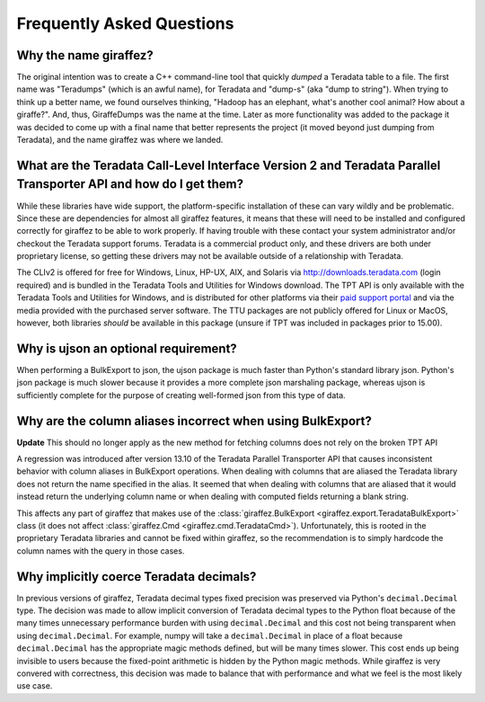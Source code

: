 .. _faq:

Frequently Asked Questions
==========================

Why the name giraffez?
----------------------

The original intention was to create a C++ command-line tool that quickly *dumped* a Teradata table to a file. The first name was "Teradumps" (which is an awful name), for Teradata and "dump-s" (aka "dump to string"). When trying to think up a better name, we found ourselves thinking, "Hadoop has an elephant, what's another cool animal? How about a giraffe?". And, thus, GiraffeDumps was the name at the time. Later as more functionality was added to the package it was decided to come up with a final name that better represents the project (it moved beyond just dumping from Teradata), and the name giraffez was where we landed.

.. _teradata-libraries:

What are the Teradata Call-Level Interface Version 2 and Teradata Parallel Transporter API and how do I get them?
-----------------------------------------------------------------------------------------------------------------

.. glossary::

    *Teradata Call-Level Interface Version 2 (CLIv2)*
        The official Teradata C API, which provides an interface for communication with a Teradata server. This library is the same used by Teradata to create all their client-side tools. It is supported on most major platforms of Windows, Linux, Unix, and Unix-like operation systems (Mac OS) and supports processor architectures for x86 (32-bit and 64-bit), Power PC, Itanium 2, PA-RISC, and Opteron.

    *Teradata Parallel Transporter API (TPT API)*
        Official Teradata library that exposes many common and simplified interfaces to Teradata via C++. This library is built upon the CLIv2 and gives support for bulk operations such as BulkExport and BulkLoad.



While these libraries have wide support, the platform-specific installation of these can vary wildly and be problematic. Since these are dependencies for almost all giraffez features, it means that these will need to be installed and configured correctly for giraffez to be able to work properly. If having trouble with these contact your system administrator and/or checkout the Teradata support forums. Teradata is a commercial product only, and these drivers are both under proprietary license, so getting these drivers may not be available outside of a relationship with Teradata.

The CLIv2 is offered for free for Windows, Linux, HP-UX, AIX, and Solaris via http://downloads.teradata.com (login required) and is bundled in the Teradata Tools and Utilities for Windows download. The TPT API is only available with the Teradata Tools and Utilities for Windows, and is distributed for other platforms via their `paid support portal <https://tays.teradata.com>`_ and via the media provided with the purchased server software. The TTU packages are not publicly offered for Linux or MacOS, however, both libraries *should* be available in this package (unsure if TPT was included in packages prior to 15.00).

.. _ujson:

Why is ujson an optional requirement?
-------------------------------------

When performing a BulkExport to json, the ujson package is much faster than Python's standard library json. Python's json package is much slower because it provides a more complete json marshaling package, whereas ujson is sufficiently complete for the purpose of creating well-formed json from this type of data.

.. _export-header:

Why are the column aliases incorrect when using BulkExport?
-----------------------------------------------------------

**Update** This should no longer apply as the new method for fetching columns does not rely on the broken TPT API

A regression was introduced after version 13.10 of the Teradata Parallel Transporter API that causes inconsistent behavior with column aliases in BulkExport operations.  When dealing with columns that are aliased the Teradata library does not return the name specified in the alias.  It seemed that when dealing with columns that are aliased that it would instead return the underlying column name or when dealing with computed fields returning a blank string.

This affects any part of giraffez that makes use of the :class:`giraffez.BulkExport <giraffez.export.TeradataBulkExport>` class (it does not affect :class:`giraffez.Cmd <giraffez.cmd.TeradataCmd>`).  Unfortunately, this is rooted in the proprietary Teradata libraries and cannot be fixed within giraffez, so the recommendation is to simply hardcode the column names with the query in those cases.

Why implicitly coerce Teradata decimals?
----------------------------------------

In previous versions of giraffez, Teradata decimal types fixed precision was preserved via Python's ``decimal.Decimal`` type.  The decision was made to allow implicit conversion of Teradata decimal types to the Python float because of the many times unnecessary performance burden with using ``decimal.Decimal`` and this cost not being transparent when using ``decimal.Decimal``.  For example, numpy will take a ``decimal.Decimal`` in place of a float because ``decimal.Decimal`` has the appropriate magic methods defined, but will be many times slower.  This cost ends up being invisible to users because the fixed-point arithmetic is hidden by the Python magic methods.  While giraffez is very convered with correctness, this decision was made to balance that with performance and what we feel is the most likely use case.
